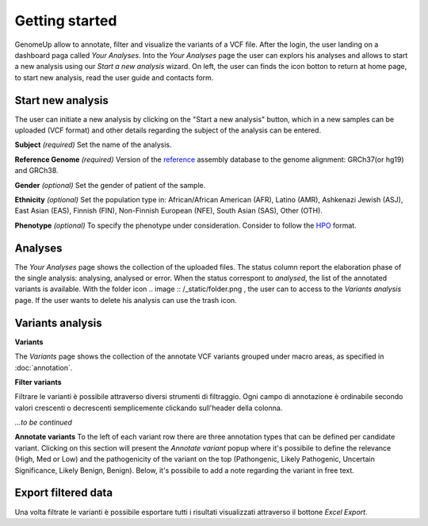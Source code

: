 Getting started
^^^^^^^^^^^^^^^

GenomeUp allow to annotate, filter and visualize the variants of a VCF file.
After the login, the user landing on a dashboard paga called *Your Analyses*.
Into the *Your Analyses* page the user can explors his analyses and allows to start a new analysis using our *Start a new analysis* wizard.
On left, the user can finds the icon botton to return at home page, to start new analysis, read the user guide and contacts form.

.. image :: /_static/your_analyses.jpg

Start new analysis
~~~~~~~~~~~~~~~~~~
The user can initiate a new analysis by clicking on the "Start a new analysis" button, which in a new samples can be uploaded (VCF format) and other details regarding the subject of the analysis can be entered.

.. image :: /_static/start_new_analysis.jpg


**Subject** *(required)*
Set the name of the analysis. 

**Reference Genome** *(required)*
Version of the `reference <https://en.wikipedia.org/wiki/Reference_genome/>`_ assembly database to the genome alignment: GRCh37(or hg19) and GRCh38.

**Gender** *(optional)*
Set the gender of patient of the sample. 

**Ethnicity** *(optional)*
Set the population type in: African/African American (AFR), Latino (AMR), Ashkenazi Jewish (ASJ), East Asian (EAS), Finnish (FIN), Non-Finnish European (NFE), South Asian (SAS), Other (OTH).

**Phenotype** *(optional)*
To specify the phenotype under consideration. Consider to follow the `HPO <http://human-phenotype-ontology.github.io/>`_ format.

Analyses
~~~~~~~~
The *Your Analyses* page shows the collection of the uploaded files. 
The status column report the elaboration phase of the single analysis: analysing, analysed or error.
When the status correspont to *analysed*, the list of the annotated variants is available. 
With the folder icon .. image :: /_static/folder.png , the user can to access to the *Variants analysis* page.
If the user wants to delete his analysis can use the trash icon.


Variants analysis
~~~~~~~~~~~~~~~~~

**Variants**

The *Variants* page shows the collection of the annotate VCF variants grouped under macro areas, as specified in :doc:`annotation`.

**Filter variants**

Filtrare le varianti è possibile attraverso diversi strumenti di filtraggio.
Ogni campo di annotazione è ordinabile secondo valori crescenti o decrescenti semplicemente clickando sull'header della colonna.

*...to be continued*

**Annotate variants**
To the left of each variant row there are three annotation types that can be defined per candidate variant. 
Clicking on this section will present the *Annotate variant* popup where it's possibile to define the relevance (High, Med or Low) and the pathogenicity of the variant on the top (Pathongenic, Likely Pathogenic, Uncertain Significance, Likely Benign, Benign). 
Below, it's possibile to add a note regarding the variant in free text.


Export filtered data
~~~~~~~~~~~~~~~~~~~~
Una volta filtrate le varianti è possibile esportare tutti i risultati visualizzati attraverso il bottone *Excel Export*.

